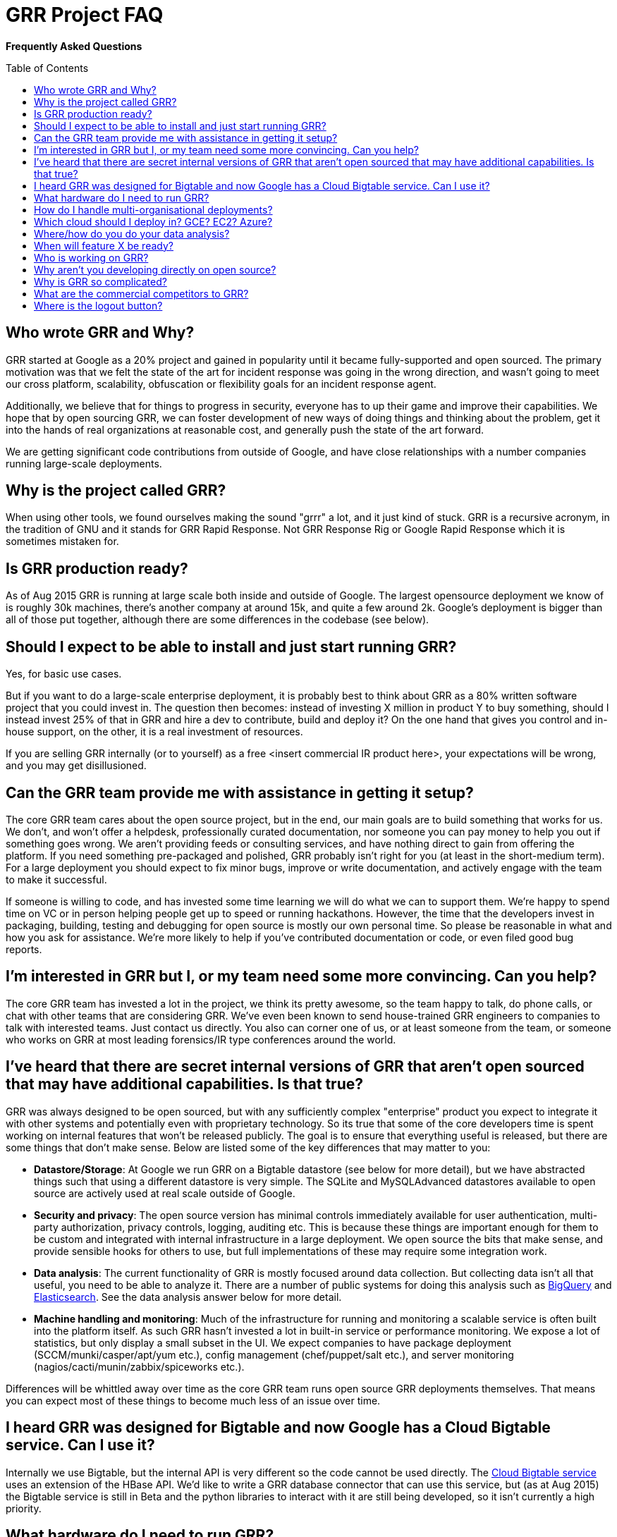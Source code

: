 GRR Project FAQ
===============
:toc:
:toc-placement: preamble
:icons:

*Frequently Asked Questions*

Who wrote GRR and Why?
----------------------

GRR started at Google as a 20% project and gained in popularity until it became
fully-supported and open sourced. The primary motivation was that we felt the
state of the art for incident response was going in the wrong direction, and
wasn't going to meet our cross platform, scalability, obfuscation or flexibility
goals for an incident response agent.

Additionally, we believe that for things to progress in security, everyone has
to up their game and improve their capabilities. We hope that by open sourcing
GRR, we can foster development of new ways of doing things and thinking about
the problem, get it into the hands of real organizations at reasonable cost, and
generally push the state of the art forward.

We are getting significant code contributions from outside of Google, and have close relationships with a number companies running large-scale deployments.

Why is the project called GRR?
------------------------------

When using other tools, we found ourselves making the sound "grrr" a lot, and it
just kind of stuck. GRR is a recursive acronym, in the tradition of GNU and it
stands for GRR Rapid Response. Not GRR Response Rig or Google Rapid Response
which it is sometimes mistaken for.

Is GRR production ready?
------------------------

As of Aug 2015 GRR is running at large scale both inside and outside of Google. The largest opensource deployment we know of is roughly 30k machines, there's another company at around 15k, and quite a few around 2k.  Google's deployment is bigger than all of those put together, although there are some differences in the codebase (see below).

Should I expect to be able to install and just start running GRR?
-----------------------------------------------------------------

Yes, for basic use cases.

But if you want to do a large-scale enterprise deployment, it is probably best
to think about GRR as a 80% written software project that you could invest in.
The question then becomes: instead of investing X million in product Y to buy
something, should I instead invest 25% of that in GRR and hire a dev to
contribute, build and deploy it? On the one hand that gives you control and
in-house support, on the other, it is a real investment of resources.

If you are selling GRR internally (or to yourself) as a free <insert commercial
IR product here>, your expectations will be wrong, and you may get
disillusioned.

Can the GRR team provide me with assistance in getting it setup?
----------------------------------------------------------------

The core GRR team cares about the open source project, but in the end, our main
goals are to build something that works for us. We don't, and won't offer a
helpdesk, professionally curated documentation, nor someone you can pay money to
help you out if something goes wrong. We aren't providing feeds or consulting
services, and have nothing direct to gain from offering the platform. If you
need something pre-packaged and polished, GRR probably isn't right for you (at
least in the short-medium term). For a large deployment you should expect to fix
minor bugs, improve or write documentation, and actively engage with the team to
make it successful.

If someone is willing to code, and has invested some time learning we will do
what we can to support them. We're happy to spend time on VC or in person
helping people get up to speed or running hackathons. However, the time that the
developers invest in packaging, building, testing and debugging for open source
is mostly our own personal time. So please be reasonable in what and how you ask
for assistance. We're more likely to help if you've contributed documentation or
code, or even filed good bug reports.

I'm interested in GRR but I, or my team need some more convincing. Can you help?
--------------------------------------------------------------------------------

The core GRR team has invested a lot in the project, we think its pretty
awesome, so the team happy to talk, do phone calls, or chat with other teams
that are considering GRR. We've even been known to send house-trained GRR
engineers to companies to talk with interested teams. Just contact us directly.
You also can corner one of us, or at least someone from the team, or someone who
works on GRR at most leading forensics/IR type conferences around the world.

I've heard that there are secret internal versions of GRR that aren't open sourced that may have additional capabilities. Is that true?
---------------------------------------------------------------------------------------------------------------------------------------

GRR was always designed to be open sourced, but with any sufficiently complex
"enterprise" product you expect to integrate it with other systems and
potentially even with proprietary technology. So its true that some of the
core developers time is spent working on internal features that won't be
released publicly. The goal is to ensure that everything useful is released, but
there are some things that don't make sense. Below are listed some of the key
differences that may matter to you:

 - *Datastore/Storage*: At Google we run GRR on a Bigtable datastore (see below for more detail), but we
   have abstracted things such that using a different datastore is very simple. The SQLite and MySQLAdvanced datastores available to open source are actively used at real scale outside of Google.
 - *Security and privacy*: The open source version has minimal controls
   immediately available for user authentication, multi-party authorization,
   privacy controls, logging, auditing etc. This is because these things are
   important enough for them to be custom and integrated with internal
   infrastructure in a large deployment. We open source the bits that make
   sense, and provide sensible hooks for others to use, but full implementations
   of these may require some integration work.
 - *Data analysis*: The current functionality of GRR is mostly focused around
   data collection. But collecting data isn't all that useful, you need to be
   able to analyze it. There are a number of public systems for doing this
   analysis such as link:https://cloud.google.com/bigquery/what-is-bigquery[BigQuery] and link:http://www.elasticsearch.org/[Elasticsearch]. See the data analysis answer below for more detail.
 - *Machine handling and monitoring*: Much of the infrastructure for running and
   monitoring a scalable service is often built into the platform itself. As
   such GRR hasn't invested a lot in built-in service or performance monitoring. We expose a lot of statistics, but only display a small subset in the UI. We expect companies to have package deployment (SCCM/munki/casper/apt/yum etc.), config management (chef/puppet/salt etc.), and server monitoring (nagios/cacti/munin/zabbix/spiceworks etc.).

Differences will be whittled away over time as the core GRR team runs open source
GRR deployments themselves. That means you can expect most of these things to 
become much less of an issue over time.

I heard GRR was designed for Bigtable and now Google has a Cloud Bigtable service. Can I use it?
------------------------------------------------------------------------------------------------

Internally we use Bigtable, but the internal API is very different so the code cannot be used directly. The link:https://cloud.google.com/bigtable/docs/[Cloud Bigtable service] uses an extension of the HBase API. We’d like to write a GRR database connector that can use this service, but (as at Aug 2015) the Bigtable service is still in Beta and the python libraries to interact with it are still being developed, so it isn’t currently a high priority.

What hardware do I need to run GRR?
-----------------------------------

This is actually a pretty tough question to answer. It depends on the database you choose, the number of clients you have, and how intensively you hunt. Someone who wants to do big collection hunts (such as sucking all the executables out of System32) will need more grunt and storage than someone who mainly wants to check for specific IOCs and investigate single machines.

But to give you some data points we asked some of the GRR users with large production installs about the hardware they are using (as at October 2015) and provide it here below:

*32k clients*:

- Workers: AWS m4.large running 3 worker processes
- HTTP frontends: 6-10 x AWS m4.large. Sits behind an AWS Elastic Load Balancer.
- Datastore (SQLite): 5 x AWS m4.2xlarge. m4.2xlarge is used when running intensive enterprise hunts. During normal usage, m4.large is fine.
- AdminUI: 1 m3.large

*15k clients*:

- Workers and HTTP frontends: 10 x 4 core 8GB RAM virtual servers running 1 worker + 1 frontend each
- Datastore (MySQLAdvanced): 16 core 256G ram 8x10k drives. 128G RAM was sufficient, but we had the opportunity to stuff extra RAM in so we did.
- AdminUI: 12 core 24G RAM is where we left the UI since it was spare hardware and we had a lot of active users and the extra RAM was nice for faster downloads of large datasets.  It was definitely overkill and the backup was on a 4 core 8GB of RAM VM and worked fine during maintenance stuff.

*7k clients*:

Run in AWS with c3.large instances in two autoscaling groups.

- Workers: 4 worker processes per server. The weekly interrogate flow tends to scale up the servers to about 10 systems, or 40 workers, and then back down in a couple of hours.
- HTTP frontends and AdminUI: Each server has apache running a reverse proxy for the GRR AdminUI. At idle it uses just a t2.small, but whenever there is any tasking it scales up to 1-3 c3.large instances. Sits behind an AWS Elastic Load Balancer.
- Datastore (MySQLAdvanced): AWS r3.4xlarge RDS server.  RDS instance is optimized for 2000 IOPS and we've provisioned 3000. 

How do I handle multi-organisational deployments?
-------------------------------------------------

link:https://github.com/google/grr-doc/blob/master/admin.adoc#building-clients-with-custom-labels-multi-organization-deployments[Bake labels into clients at build time], and use a "Clients With Label" hunt rule to hunt specific groups of clients separately.

Which cloud should I deploy in? GCE? EC2? Azure?
------------------------------------------------

Google Compute Engine (GCE) of course :) We’re working on making cloud deployment easier by dockerizing and building a click-to-deploy for GCE. Our focus will be primarily on making this work on GCE, but moving to a docker deployment with orchestration will simplify deployment on all clouds. The largest cloud deployments of GRR are currently on EC2, and we hope the community will be able to share configuration and HOWTOs for this and other cloud deployments.

Where/how do you do your data analysis?
---------------------------------------

We mostly do this outside of GRR using an internal system similar to link:https://cloud.google.com/bigquery/what-is-bigquery[BigQuery].  GRR data is formatted for that system by implementing a hunt output plugin.  There’s a cronjob that outputs new results every 5 minutes, so there is very little delay between the server seeing a result and having it available for analysis externally.  We ship with CSV and email output plugins, but implementing plugins for BigQuery or Elasticsearch should be fairly simple.

When will feature X be ready?
-----------------------------

Generally our roadmap on the main project page matches what we are working on,
but we reserve the right to miss those goals, work on something entirely
different, or sit around a fire singing kumbaya. Of course, given this is open
source, you can add the feature yourself if it matters.

Who is working on GRR?
----------------------

GRR has around 5 full-time software engineers working on it as their
day job, plus additional part time code contributors. The project has long term
commitment.

Why aren't you developing directly on open source?
--------------------------------------------------

Given we previously had limited code contribution from outside, it was hard to justify
the extra effort of jumping out of our internal code review and submission processes.
That has now changed, we are syncing far more regularly (often multiple times per week), and we are working on code structure changes that will make it easier for us to develop externally.

Why is GRR so complicated?
--------------------------

GRR *is* complicated. We are talking about a distributed, asynchronous, cross
platform, large scale system with a lot of moving parts. Building that is a hard
and complicated engineering problem. This is not your average pet python project.

Having said that, the most common action of just collecting something from machines and parsing what you get back has been made significantly easier with link:https://github.com/google/grr-doc/blob/master/user_manual.adoc#artifacts[the artifacts system]. This allows you to specify complex multi-operating system collection tasks with just a few lines of YAML, and collect any of the hundreds of pre-defined forensic artifacts with the click of a button.

What are the commercial competitors to GRR?
-------------------------------------------

Some people have compared GRR functionality to Mandiant's MIR, Encase
Enterprise, or F-Response. There is some crossover in functionality with those
products, but we don't consider GRR to be a direct competitor. GRR is unlikely
to ever be the product for everyone, as most organizations need consultants,
support and the whole package that goes with that.

In many ways we have a way to go to match the capabilities and ease of use
of some of the commercial products, but we hope we can learn something off each
other, we can all get better, and together we can all genuinely improve the
security of the ecosystem we all exist in. We're happy to see others use GRR in
their commercial consulting practices.

Where is the logout button?
---------------------------
There isn't one. We ship with basic auth which link:http://stackoverflow.com/questions/233507/how-to-log-out-user-from-web-site-using-basic-authentication[doesn't really handle logout], you need to close the browser. This is OK for testing, but for production we expect you to sit a reverse proxy in front of the UI that handles auth, or write a webauth module for GRR. See the  link:https://github.com/google/grr-doc/blob/master/admin.adoc#authentication-to-the-admin-ui[Authentication to the AdminUI] section for more details.
